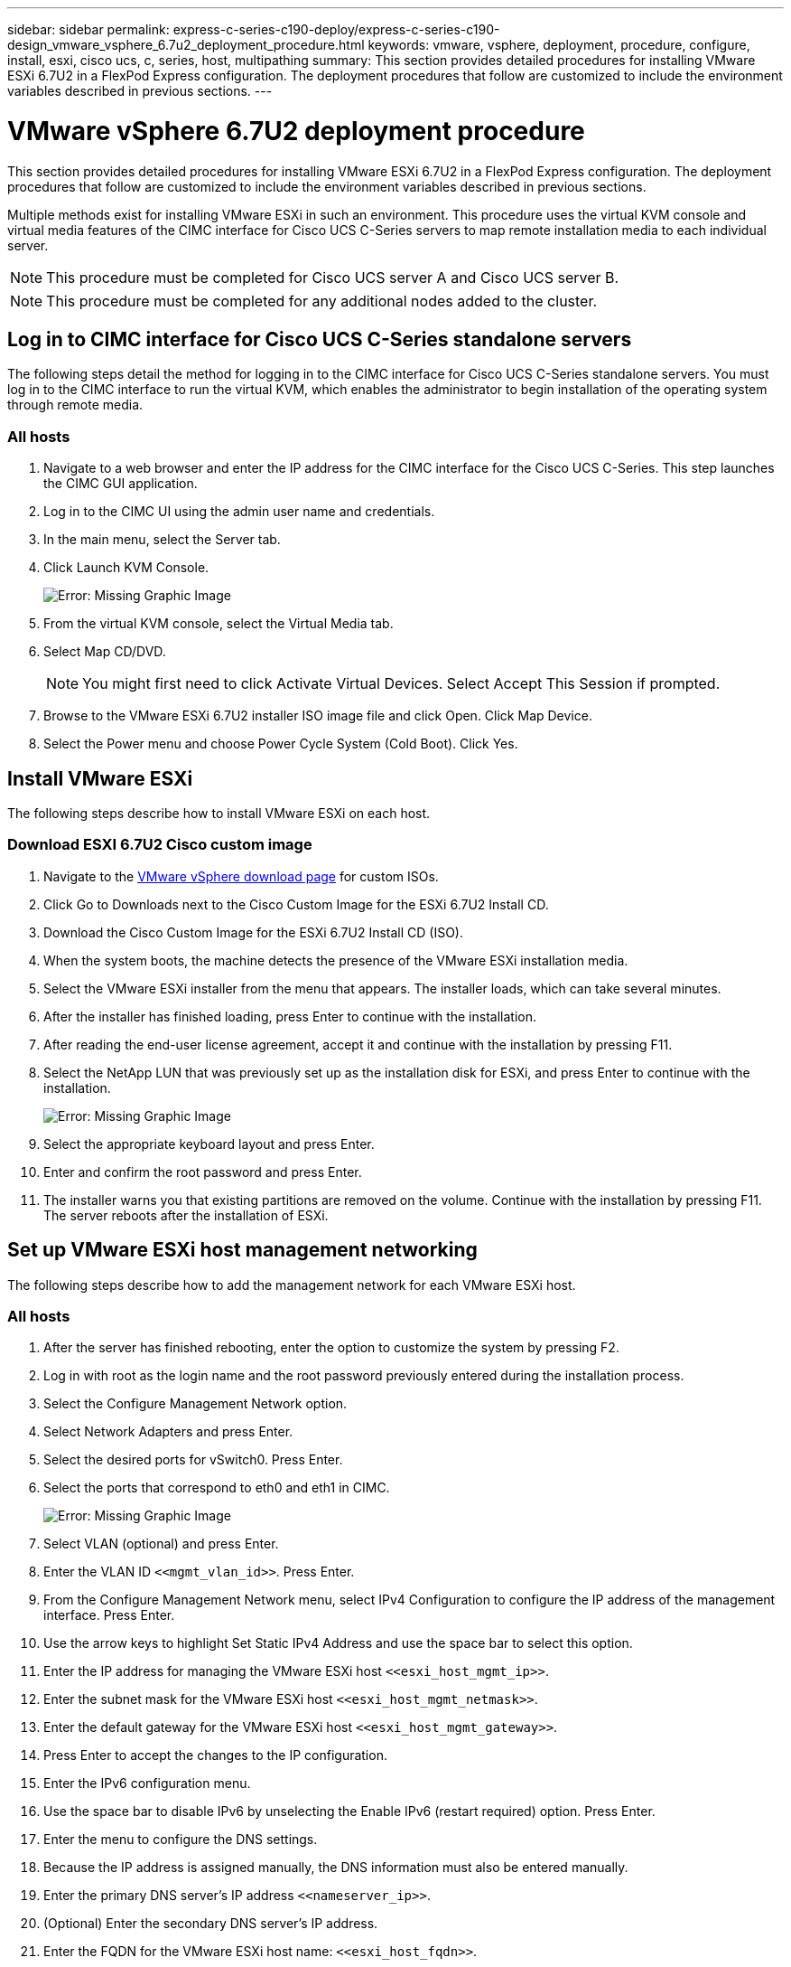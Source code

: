 ---
sidebar: sidebar
permalink: express-c-series-c190-deploy/express-c-series-c190-design_vmware_vsphere_6.7u2_deployment_procedure.html
keywords: vmware, vsphere, deployment, procedure, configure, install, esxi, cisco ucs, c, series, host, multipathing
summary: This section provides detailed procedures for installing VMware ESXi 6.7U2 in a FlexPod Express configuration. The deployment procedures that follow are customized to include the environment variables described in previous sections.
---

= VMware vSphere 6.7U2 deployment procedure
:hardbreaks:
:nofooter:
:icons: font
:linkattrs:
:imagesdir: ./../media/

//
// This file was created with NDAC Version 2.0 (August 17, 2020)
//
// 2021-06-03 12:10:21.996412
//

[.lead]
This section provides detailed procedures for installing VMware ESXi 6.7U2 in a FlexPod Express configuration. The deployment procedures that follow are customized to include the environment variables described in previous sections.

Multiple methods exist for installing VMware ESXi in such an environment. This procedure uses the virtual KVM console and virtual media features of the CIMC interface for Cisco UCS C-Series servers to map remote installation media to each individual server.

[NOTE]
This procedure must be completed for Cisco UCS server A and Cisco UCS server B.

[NOTE]
This procedure must be completed for any additional nodes added to the cluster.

== Log in to CIMC interface for Cisco UCS C-Series standalone servers

The following steps detail the method for logging in to the CIMC interface for Cisco UCS C-Series standalone servers. You must log in to the CIMC interface to run the virtual KVM, which enables the administrator to begin installation of the operating system through remote media.

=== All hosts

. Navigate to a web browser and enter the IP address for the CIMC interface for the Cisco UCS C-Series. This step launches the CIMC GUI application.
. Log in to the CIMC UI using the admin user name and credentials.
. In the main menu, select the Server tab.
. Click Launch KVM Console.
+
image:express-c-series-c190-deploy_image17.png[Error: Missing Graphic Image]

. From the virtual KVM console, select the Virtual Media tab.
. Select Map CD/DVD.
+
[NOTE]
You might first need to click Activate Virtual Devices. Select Accept This Session if prompted.

. Browse to the VMware ESXi 6.7U2 installer ISO image file and click Open. Click Map Device.
. Select the Power menu and choose Power Cycle System (Cold Boot). Click Yes.

== Install VMware ESXi

The following steps describe how to install VMware ESXi on each host.

=== Download ESXI 6.7U2 Cisco custom image

. Navigate to the https://my.vmware.com/web/vmware/info/slug/datacenter_cloud_infrastructure/vmware_vsphere/6_7[VMware vSphere download page^] for custom ISOs.
. Click Go to Downloads next to the Cisco Custom Image for the ESXi 6.7U2 Install CD.
. Download the Cisco Custom Image for the ESXi 6.7U2 Install CD (ISO).
. When the system boots, the machine detects the presence of the VMware ESXi installation media.
. Select the VMware ESXi installer from the menu that appears. The installer loads, which can take several minutes.
. After the installer has finished loading, press Enter to continue with the installation.
. After reading the end-user license agreement, accept it and continue with the installation by pressing F11.
. Select the NetApp LUN that was previously set up as the installation disk for ESXi, and press Enter to continue with the installation.
+
image:express-c-series-c190-deploy_image18.png[Error: Missing Graphic Image]

. Select the appropriate keyboard layout and press Enter.
. Enter and confirm the root password and press Enter.
. The installer warns you that existing partitions are removed on the volume. Continue with the installation by pressing F11. The server reboots after the installation of ESXi.

== Set up VMware ESXi host management networking

The following steps describe how to add the management network for each VMware ESXi host.

=== All hosts

. After the server has finished rebooting, enter the option to customize the system by pressing F2.
. Log in with root as the login name and the root password previously entered during the installation process.
. Select the Configure Management Network option.
. Select Network Adapters and press Enter.
. Select the desired ports for vSwitch0. Press Enter.
. Select the ports that correspond to eth0 and eth1 in CIMC.
+
image:express-c-series-c190-deploy_image19.png[Error: Missing Graphic Image]

. Select VLAN (optional) and press Enter.
. Enter the VLAN ID `\<<mgmt_vlan_id>>`. Press Enter.
. From the Configure Management Network menu, select IPv4 Configuration to configure the IP address of the management interface. Press Enter.
. Use the arrow keys to highlight Set Static IPv4 Address and use the space bar to select this option.
. Enter the IP address for managing the VMware ESXi host `\<<esxi_host_mgmt_ip>>`.
. Enter the subnet mask for the VMware ESXi host `\<<esxi_host_mgmt_netmask>>`.
. Enter the default gateway for the VMware ESXi host `\<<esxi_host_mgmt_gateway>>`.
. Press Enter to accept the changes to the IP configuration.
. Enter the IPv6 configuration menu.
. Use the space bar to disable IPv6 by unselecting the Enable IPv6 (restart required) option. Press Enter.
. Enter the menu to configure the DNS settings.
. Because the IP address is assigned manually, the DNS information must also be entered manually.
. Enter the primary DNS server’s IP address `\<<nameserver_ip>>`.
. (Optional) Enter the secondary DNS server’s IP address.
. Enter the FQDN for the VMware ESXi host name: `\<<esxi_host_fqdn>>`.
. Press Enter to accept the changes to the DNS configuration.
. Exit the Configure Management Network submenu by pressing Esc.
. Press Y to confirm the changes and reboot the server.
. Select Troubleshooting Options, and then Enable ESXi Shell and SSH.
+
[NOTE]
These troubleshooting options can be disabled after the validation pursuant to the customer’s security policy.

. Press Esc twice to return to the main console screen.
. Click Alt-F1 from the CIMC Macros > Static Macros > Alt-F drop-down menu at the top of the screen.
. Log in with the proper credentials for the ESXi host.
. At the prompt, enter the following list of esxcli commands sequentially to enable network connectivity.
+
....
esxcli network vswitch standard policy failover set -v vSwitch0 -a vmnic2,vmnic4 -l iphash
....

== Configure ESXi host

Use the information in the following table to configure each ESXi host.

|===
|Detail |Detail value

|ESXi host name
|\<<esxi_host_fqdn>>
|ESXi host management IP
|\<<esxi_host_mgmt_ip>>
|ESXi host management mask
|\<<esxi_host_mgmt_netmask>>
|ESXi host management gateway
|\<<esxi_host_mgmt_gateway>>
|ESXi host NFS IP
|\<<esxi_host_NFS_ip>>
|ESXi host NFS mask
|\<<esxi_host_NFS_netmask>>
|ESXi host NFS gateway
|\<<esxi_host_NFS_gateway>>
|ESXi host vMotion IP
|\<<esxi_host_vMotion_ip>>
|ESXi host vMotion mask
|\<<esxi_host_vMotion_netmask>>
|ESXi host vMotion gateway
|\<<esxi_host_vMotion_gateway>>
|ESXi host iSCSI-A IP
|\<<esxi_host_iSCSI-A_ip>>
|ESXi host iSCSI-A mask
|\<<esxi_host_iSCSI-A_netmask>>
|ESXi host iSCSI-A gateway
|\<<esxi_host_iSCSI-A_gateway>>
|ESXi host iSCSI-B IP
|\<<esxi_host_iSCSI-B_ip>>
|ESXi host iSCSI-B mask
|\<<esxi_host_iSCSI-B_netmask>>
|ESXi host iSCSI-B gateway
|\<<esxi_host_SCSI-B_gateway>>
|===

=== Log in to the ESXi host

To log in to the ESXi host, complete the following steps:

. Open the host’s management IP address in a web browser.
. Log in to the ESXi host using the root account and the password you specified during the install process.
. Read the statement about the VMware Customer Experience Improvement Program. After selecting the proper response, click OK.

=== Configure iSCSI boot

To configure iSCSI boot, complete the following steps:

. Select Networking on the left.
. On the right, select the Virtual Switches tab.
+
image:express-c-series-c190-deploy_image20.png[Error: Missing Graphic Image]

. Click iScsiBootvSwitch.
. Select Edit settings.
. Change the MTU to 9000 and click Save.
. Rename the iSCSIBootPG port to iSCSIBootPG-A.
+
[NOTE]
Vmnic3 and vmnic5 are used for iSCSI boot in this configuration. If you have additional NICs in your ESXi host, you might have different vmnic numbers. To confirm which NICs are used for iSCSI boot, match the MAC addresses on the iSCSI vNICs in CIMC to the vmnics in ESXi.

. In the center pane, select the VMkernel NICs tab.
. Select Add VMkernel NIC.
.. Specify a new port group name of iScsiBootPG-B.
.. Select iScsiBootvSwitch for the virtual switch.
.. Enter `\<<iscsib_vlan_id>>` for the VLAN ID.
.. Change the MTU to 9000.
.. Expand IPv4 Settings.
.. Select Static Configuration.
.. Enter `\<<var_hosta_iscsib_ip>>` for Address.
.. Enter `\<<var_hosta_iscsib_mask>>` for Subnet Mask.
.. Click Create.
+
[NOTE]
Set the MTU to 9000 on iScsiBootPG-A.

. To set the failover, complete the following steps:
.. Click Edit Settings on iSCSIBootPG-A > Tiering and Failover > Failover Order > Vmnic3. Vmnic3 should be active and vmnic5 should be unused.
.. Click Edit Settings on iSCSIBootPG-B > Teaming and Failover > Failover order > Vmnic5. Vmnic5 should be active and vmnic3 should be unused.
+
image:express-c-series-c190-deploy_image21.png[Error: Missing Graphic Image]

=== Configure iSCSI multipathing

To set up iSCSI multipathing on the ESXi hosts, complete the following steps:

. Select Storage in the left navigation pane. Click Adapters.
. Select the iSCSI software adapter and click Configure iSCSI.
+
image:express-c-series-c190-deploy_image22.png[Error: Missing Graphic Image]

. Under Dynamic Targets, click Add Dynamic Target.
+
image:express-c-series-c190-deploy_image23.png[Error: Missing Graphic Image]

. Enter the IP address `iscsi_lif01a`.
.. Repeat with the IP addresses `iscsi_lif01b`, `iscsi_lif02a`, and `iscsi_lif02b`.
.. Click Save Configuration.
+
image:express-c-series-c190-deploy_image24.png[Error: Missing Graphic Image]
+
[NOTE]
You can find the iSCSI LIF IP addresses by running the network interface show command on the NetApp cluster or by looking at the Network Interfaces tab in System Manager.

=== Configure the ESXi host

To configure ESXi boot, complete the following steps:

. In the left navigation pane, select Networking.
. Select vSwitch0.
+
image:express-c-series-c190-deploy_image25.png[Error: Missing Graphic Image]

. Select Edit Settings.
. Change the MTU to 9000.
. Expand NIC Teaming and verify that both vmnic2 and vmnic4 are set to active and NIC Teaming and Failover is set to Route Based on IP Hash.
+
[NOTE]
The IP hash method of load balancing requires the underlying physical switch to be properly configured using SRC-DST-IP EtherChannel with a static (mode- on) port channel. You might experience intermittent connectivity due to possible switch misconfiguration. If so, then temporarily shut down one of the two associated uplink ports on the Cisco switch to restore communication to the ESXi management vmkernel port while troubleshooting the port-channel settings.

=== Configure the port groups and VMkernel NICs

To configure the port groups and VMkernel NICs, complete the following steps:

. In the left navigation pane, select Networking.
. Right-click the Port Groups tab.
+
image:express-c-series-c190-deploy_image26.png[Error: Missing Graphic Image]

. Right-click VM Network and select Edit. Change the VLAN ID to `\<<var_vm_traffic_vlan>>`.
. Click Add Port Group.
.. Name the port group MGMT-Network.
.. Enter `\<<mgmt_vlan>>` for the VLAN ID.
.. Make sure that vSwitch0 is selected.
.. Click save.
. Click the VMkernel NICs tab.
+
image:express-c-series-c190-deploy_image27.png[Error: Missing Graphic Image]

. Select Add VMkernel NIC.
.. Select New Port Group.
.. Name the port group NFS-Network.
.. Enter `\<<nfs_vlan_id>>` for the VLAN ID.
.. Change the MTU to 9000.
.. Expand IPv4 Settings.
.. Select Static Configuration.
.. Enter `\<<var_hosta_nfs_ip>>` for Address.
.. Enter `\<<var_hosta_nfs_mask>>` for Subnet Mask.
.. Click Create.
. Repeat this process to create the vMotion VMkernel port.
. Select Add VMkernel NIC.
.. Select New Port Group.
.. Name the port group vMotion.
.. Enter `\<<vmotion_vlan_id>>` for the VLAN ID.
.. Change the MTU to 9000.
.. Expand IPv4 Settings.
.. Select Static Configuration.
.. Enter `\<<var_hosta_vmotion_ip>>` for Address.
.. Enter `\<<var_hosta_vmotion_mask>>` for Subnet Mask.
.. Make sure that the vMotion checkbox is selected after IPv4 Settings.
+
image:express-c-series-c190-deploy_image28.png[Error: Missing Graphic Image]
+
[NOTE]
There are many ways to configure ESXi networking, including by using the VMware vSphere distributed switch if your licensing allows it. Alternative network configurations are supported in FlexPod Express if they are required to meet business requirements.

=== Mount the first datastores

The first datastores to be mounted are the `infra_datastore` datastore for VMs and the `infra_swap` datastore for VM swap files.

. Click Storage in the left navigation pane, and then click New Datastore.
+
image:express-c-series-c190-deploy_image29.png[Error: Missing Graphic Image]

. Select Mount NFS Datastore.
+
image:express-c-series-c190-deploy_image30.png[Error: Missing Graphic Image]

. Enter the following information in the Provide NFS Mount Details page:

** Name: `infra_datastore`
** NFS server: `\<<var_nodea_nfs_lif>>`
** Share: `/infra_datastore`
** Make sure that NFS 3 is selected.

. Click Finish. You can see the task completing in the Recent Tasks pane.
. Repeat this process to mount the `infra_swap` datastore:

** Name: `infra_swap`
** NFS server: `\<<var_nodea_nfs_lif>>`
** Share: `/infra_swap`
** Make sure that NFS 3 is selected.

=== Configure NTP

To configure NTP for an ESXi host, complete the following steps:

. Click Manage in the left navigation pane. Select System in the right pane and then click Time & Date.
. Select Use Network Time Protocol (Enable NTP Client).
. Select Start and Stop with Host as the NTP service startup policy.
. Enter `\<<var_ntp>>` as the NTP server. You can set multiple NTP servers.
. Click Save.
+
image:express-c-series-c190-deploy_image31.png[Error: Missing Graphic Image]

=== Move the VM swap file location

These steps provide details for moving the VM swap file location.

. Click Manage in the left navigation pane. Select system in the right pane, then click Swap.
+
image:express-c-series-c190-deploy_image32.png[Error: Missing Graphic Image]

. Click Edit Settings. Select `infra_swap` from the Datastore options.
+
image:express-c-series-c190-deploy_image33.png[Error: Missing Graphic Image]

. Click Save.

link:express-c-series-c190-design_vmware_vcenter_server_6.7u2_installation_procedure.html[Next: VMware vCenter Server 6.7U2 installation procedure]
